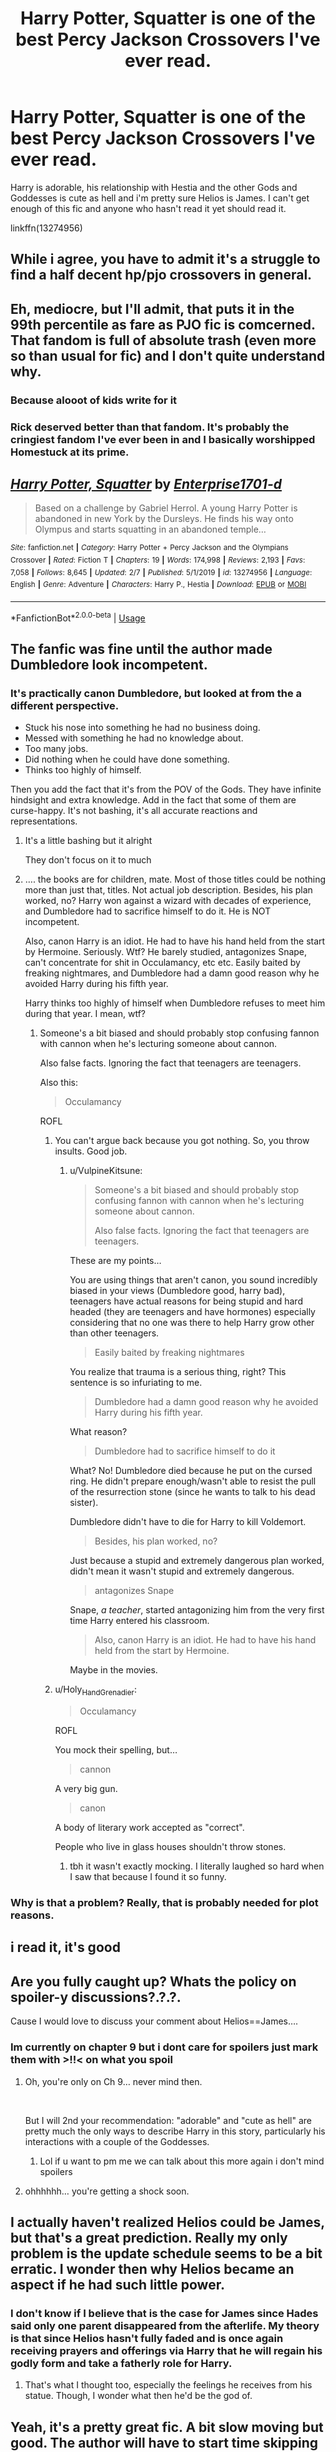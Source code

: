 #+TITLE: Harry Potter, Squatter is one of the best Percy Jackson Crossovers I've ever read.

* Harry Potter, Squatter is one of the best Percy Jackson Crossovers I've ever read.
:PROPERTIES:
:Author: flingerdinger
:Score: 60
:DateUnix: 1583262628.0
:DateShort: 2020-Mar-03
:FlairText: Review
:END:
Harry is adorable, his relationship with Hestia and the other Gods and Goddesses is cute as hell and i'm pretty sure Helios is James. I can't get enough of this fic and anyone who hasn't read it yet should read it.

linkffn(13274956)


** While i agree, you have to admit it's a struggle to find a half decent hp/pjo crossovers in general.
:PROPERTIES:
:Author: miraculousmarauder
:Score: 23
:DateUnix: 1583279447.0
:DateShort: 2020-Mar-04
:END:


** Eh, mediocre, but I'll admit, that puts it in the 99th percentile as fare as PJO fic is comcerned. That fandom is full of absolute trash (even more so than usual for fic) and I don't quite understand why.
:PROPERTIES:
:Author: viper5delta
:Score: 21
:DateUnix: 1583285955.0
:DateShort: 2020-Mar-04
:END:

*** Because alooot of kids write for it
:PROPERTIES:
:Author: flingerdinger
:Score: 13
:DateUnix: 1583286018.0
:DateShort: 2020-Mar-04
:END:


*** Rick deserved better than that fandom. It's probably the cringiest fandom I've ever been in and I basically worshipped Homestuck at its prime.
:PROPERTIES:
:Author: miraculousmarauder
:Score: 10
:DateUnix: 1583298367.0
:DateShort: 2020-Mar-04
:END:


** [[https://www.fanfiction.net/s/13274956/1/][*/Harry Potter, Squatter/*]] by [[https://www.fanfiction.net/u/143877/Enterprise1701-d][/Enterprise1701-d/]]

#+begin_quote
  Based on a challenge by Gabriel Herrol. A young Harry Potter is abandoned in new York by the Dursleys. He finds his way onto Olympus and starts squatting in an abandoned temple...
#+end_quote

^{/Site/:} ^{fanfiction.net} ^{*|*} ^{/Category/:} ^{Harry} ^{Potter} ^{+} ^{Percy} ^{Jackson} ^{and} ^{the} ^{Olympians} ^{Crossover} ^{*|*} ^{/Rated/:} ^{Fiction} ^{T} ^{*|*} ^{/Chapters/:} ^{19} ^{*|*} ^{/Words/:} ^{174,998} ^{*|*} ^{/Reviews/:} ^{2,193} ^{*|*} ^{/Favs/:} ^{7,058} ^{*|*} ^{/Follows/:} ^{8,645} ^{*|*} ^{/Updated/:} ^{2/7} ^{*|*} ^{/Published/:} ^{5/1/2019} ^{*|*} ^{/id/:} ^{13274956} ^{*|*} ^{/Language/:} ^{English} ^{*|*} ^{/Genre/:} ^{Adventure} ^{*|*} ^{/Characters/:} ^{Harry} ^{P.,} ^{Hestia} ^{*|*} ^{/Download/:} ^{[[http://www.ff2ebook.com/old/ffn-bot/index.php?id=13274956&source=ff&filetype=epub][EPUB]]} ^{or} ^{[[http://www.ff2ebook.com/old/ffn-bot/index.php?id=13274956&source=ff&filetype=mobi][MOBI]]}

--------------

*FanfictionBot*^{2.0.0-beta} | [[https://github.com/tusing/reddit-ffn-bot/wiki/Usage][Usage]]
:PROPERTIES:
:Author: FanfictionBot
:Score: 9
:DateUnix: 1583262635.0
:DateShort: 2020-Mar-03
:END:


** The fanfic was fine until the author made Dumbledore look incompetent.
:PROPERTIES:
:Author: Icanceli
:Score: 13
:DateUnix: 1583272512.0
:DateShort: 2020-Mar-04
:END:

*** It's practically canon Dumbledore, but looked at from the a different perspective.

- Stuck his nose into something he had no business doing.
- Messed with something he had no knowledge about.
- Too many jobs.
- Did nothing when he could have done something.
- Thinks too highly of himself.

Then you add the fact that it's from the POV of the Gods. They have infinite hindsight and extra knowledge. Add in the fact that some of them are curse-happy. It's not bashing, it's all accurate reactions and representations.
:PROPERTIES:
:Author: Nyanmaru_San
:Score: 18
:DateUnix: 1583275656.0
:DateShort: 2020-Mar-04
:END:

**** It's a little bashing but it alright

They don't focus on it to much
:PROPERTIES:
:Author: eprince200
:Score: 9
:DateUnix: 1583283498.0
:DateShort: 2020-Mar-04
:END:


**** .... the books are for children, mate. Most of those titles could be nothing more than just that, titles. Not actual job description. Besides, his plan worked, no? Harry won against a wizard with decades of experience, and Dumbledore had to sacrifice himself to do it. He is NOT incompetent.

Also, canon Harry is an idiot. He had to have his hand held from the start by Hermoine. Seriously. Wtf? He barely studied, antagonizes Snape, can't concentrate for shit in Occulamancy, etc etc. Easily baited by freaking nightmares, and Dumbledore had a damn good reason why he avoided Harry during his fifth year.

Harry thinks too highly of himself when Dumbledore refuses to meet him during that year. I mean, wtf?
:PROPERTIES:
:Author: Icanceli
:Score: -6
:DateUnix: 1583300588.0
:DateShort: 2020-Mar-04
:END:

***** Someone's a bit biased and should probably stop confusing fannon with cannon when he's lecturing someone about cannon.

Also false facts. Ignoring the fact that teenagers are teenagers.

Also this:

#+begin_quote
  Occulamancy
#+end_quote

ROFL
:PROPERTIES:
:Author: VulpineKitsune
:Score: 2
:DateUnix: 1583345343.0
:DateShort: 2020-Mar-04
:END:

****** You can't argue back because you got nothing. So, you throw insults. Good job.
:PROPERTIES:
:Author: Icanceli
:Score: 2
:DateUnix: 1583378925.0
:DateShort: 2020-Mar-05
:END:

******* u/VulpineKitsune:
#+begin_quote
  Someone's a bit biased and should probably stop confusing fannon with cannon when he's lecturing someone about cannon.

  Also false facts. Ignoring the fact that teenagers are teenagers.
#+end_quote

These are my points...

You are using things that aren't canon, you sound incredibly biased in your views (Dumbledore good, harry bad), teenagers have actual reasons for being stupid and hard headed (they are teenagers and have hormones) especially considering that no one was there to help Harry grow other than other teenagers.

#+begin_quote
  Easily baited by freaking nightmares
#+end_quote

You realize that trauma is a serious thing, right? This sentence is so infuriating to me.

#+begin_quote
  Dumbledore had a damn good reason why he avoided Harry during his fifth year.
#+end_quote

What reason?

#+begin_quote
  Dumbledore had to sacrifice himself to do it
#+end_quote

What? No! Dumbledore died because he put on the cursed ring. He didn't prepare enough/wasn't able to resist the pull of the resurrection stone (since he wants to talk to his dead sister).

Dumbledore didn't have to die for Harry to kill Voldemort.

#+begin_quote
  Besides, his plan worked, no?
#+end_quote

Just because a stupid and extremely dangerous plan worked, didn't mean it wasn't stupid and extremely dangerous.

#+begin_quote
  antagonizes Snape
#+end_quote

Snape, /a teacher/, started antagonizing him from the very first time Harry entered his classroom.

#+begin_quote
  Also, canon Harry is an idiot. He had to have his hand held from the start by Hermoine.
#+end_quote

Maybe in the movies.
:PROPERTIES:
:Author: VulpineKitsune
:Score: 4
:DateUnix: 1583399766.0
:DateShort: 2020-Mar-05
:END:


****** u/Holy_Hand_Grenadier:
#+begin_quote

  #+begin_quote
    Occulamancy
  #+end_quote

  ROFL
#+end_quote

You mock their spelling, but...

#+begin_quote
  cannon
#+end_quote

A very big gun.

#+begin_quote
  canon
#+end_quote

A body of literary work accepted as "correct".

People who live in glass houses shouldn't throw stones.
:PROPERTIES:
:Author: Holy_Hand_Grenadier
:Score: 1
:DateUnix: 1583382919.0
:DateShort: 2020-Mar-05
:END:

******* tbh it wasn't exactly mocking. I literally laughed so hard when I saw that because I found it so funny.
:PROPERTIES:
:Author: VulpineKitsune
:Score: 0
:DateUnix: 1583399098.0
:DateShort: 2020-Mar-05
:END:


*** Why is that a problem? Really, that is probably needed for plot reasons.
:PROPERTIES:
:Author: CuriousLurkerPresent
:Score: 6
:DateUnix: 1583272804.0
:DateShort: 2020-Mar-04
:END:


** i read it, it's good
:PROPERTIES:
:Author: Neriasa
:Score: 6
:DateUnix: 1583266537.0
:DateShort: 2020-Mar-03
:END:


** Are you fully caught up? Whats the policy on spoiler-y discussions?.?.?.

Cause I would love to discuss your comment about Helios==James....
:PROPERTIES:
:Author: Thomaz588
:Score: 4
:DateUnix: 1583266924.0
:DateShort: 2020-Mar-03
:END:

*** Im currently on chapter 9 but i dont care for spoilers just mark them with >!!< on what you spoil
:PROPERTIES:
:Author: flingerdinger
:Score: 6
:DateUnix: 1583267046.0
:DateShort: 2020-Mar-03
:END:

**** Oh, you're only on Ch 9... never mind then.

​

But I will 2nd your recommendation: "adorable" and "cute as hell" are pretty much the only ways to describe Harry in this story, particularly his interactions with a couple of the Goddesses.
:PROPERTIES:
:Author: Thomaz588
:Score: 7
:DateUnix: 1583267670.0
:DateShort: 2020-Mar-04
:END:

***** Lol if u want to pm me we can talk about this more again i don't mind spoilers
:PROPERTIES:
:Author: flingerdinger
:Score: 2
:DateUnix: 1583267705.0
:DateShort: 2020-Mar-04
:END:


**** ohhhhhh... you're getting a shock soon.
:PROPERTIES:
:Score: 2
:DateUnix: 1583334005.0
:DateShort: 2020-Mar-04
:END:


** I actually haven't realized Helios could be James, but that's a great prediction. Really my only problem is the update schedule seems to be a bit erratic. I wonder then why Helios became an aspect if he had such little power.
:PROPERTIES:
:Author: CuriousLurkerPresent
:Score: 6
:DateUnix: 1583272689.0
:DateShort: 2020-Mar-04
:END:

*** I don't know if I believe that is the case for James since Hades said only one parent disappeared from the afterlife. My theory is that since Helios hasn't fully faded and is once again receiving prayers and offerings via Harry that he will regain his godly form and take a fatherly role for Harry.
:PROPERTIES:
:Author: QwenCollyer
:Score: 6
:DateUnix: 1583295195.0
:DateShort: 2020-Mar-04
:END:

**** That's what I thought too, especially the feelings he receives from his statue. Though, I wonder what then he'd be the god of.
:PROPERTIES:
:Author: CuriousLurkerPresent
:Score: 1
:DateUnix: 1583324211.0
:DateShort: 2020-Mar-04
:END:


** Yeah, it's a pretty great fic. A bit slow moving but good. The author will have to start time skipping at some point or really pick up the pace or it will never get anywhere though.
:PROPERTIES:
:Author: Emerald-Guardian
:Score: 5
:DateUnix: 1583273607.0
:DateShort: 2020-Mar-04
:END:


** yeah definitely top two
:PROPERTIES:
:Author: ryboodle
:Score: 2
:DateUnix: 1583295039.0
:DateShort: 2020-Mar-04
:END:

*** Whats the other one?
:PROPERTIES:
:Author: flingerdinger
:Score: 2
:DateUnix: 1583295060.0
:DateShort: 2020-Mar-04
:END:

**** I really like Percy Jackson and the world of magic but it has its flaws. I'm a sucker for some good adventure.
:PROPERTIES:
:Author: ryboodle
:Score: 2
:DateUnix: 1583295192.0
:DateShort: 2020-Mar-04
:END:


** I really liked it. Read it last night. I would have liked some sort of thought and backlash to Harry's actions in some moments (mostly in relation to Artemis and her Hunters) but I get it so I ignore it.

... well maybe not backlash but I dunno, he's very pushy and it's painted as cute, and I know where it's leading up to so it just nags at me a bit. Especially when he's painted as so /special/ in relation to it while they just sorta support him along. I like that Artemis and Zoë does draw lines with him but would have liked to see more of it and some introspection surrounding it but he's also nine so... /shrug/.

His relationship with Hestia is so sweet though. 10/10.
:PROPERTIES:
:Author: ertzer
:Score: 2
:DateUnix: 1583333680.0
:DateShort: 2020-Mar-04
:END:

*** The gods in Percy Jackson 'verse all seem like entitled jerks, so a kid with powers wouldn't be better, IMO.
:PROPERTIES:
:Author: raveninthewind84
:Score: 2
:DateUnix: 1583347969.0
:DateShort: 2020-Mar-04
:END:

**** Sure, but it's all about what an author decides to do with it and what aspects they wanna explore. Gods are entitled, it comes with what they are, but there are sides to them too and I am more forgiving of that since they're old and stuck in their ways. Even with HP raised in that kind of enviroment he is exposed to Hestia the most and I want that to balance it out /personally/ since his past is what it is. I can understand a direction an author takes with a story, still wish differently and even so enjoy it.
:PROPERTIES:
:Author: ertzer
:Score: 2
:DateUnix: 1583348264.0
:DateShort: 2020-Mar-04
:END:


** Just finished reading it. I agree it's one of the best I've read.
:PROPERTIES:
:Author: nounusednames
:Score: 1
:DateUnix: 1583432277.0
:DateShort: 2020-Mar-05
:END:
